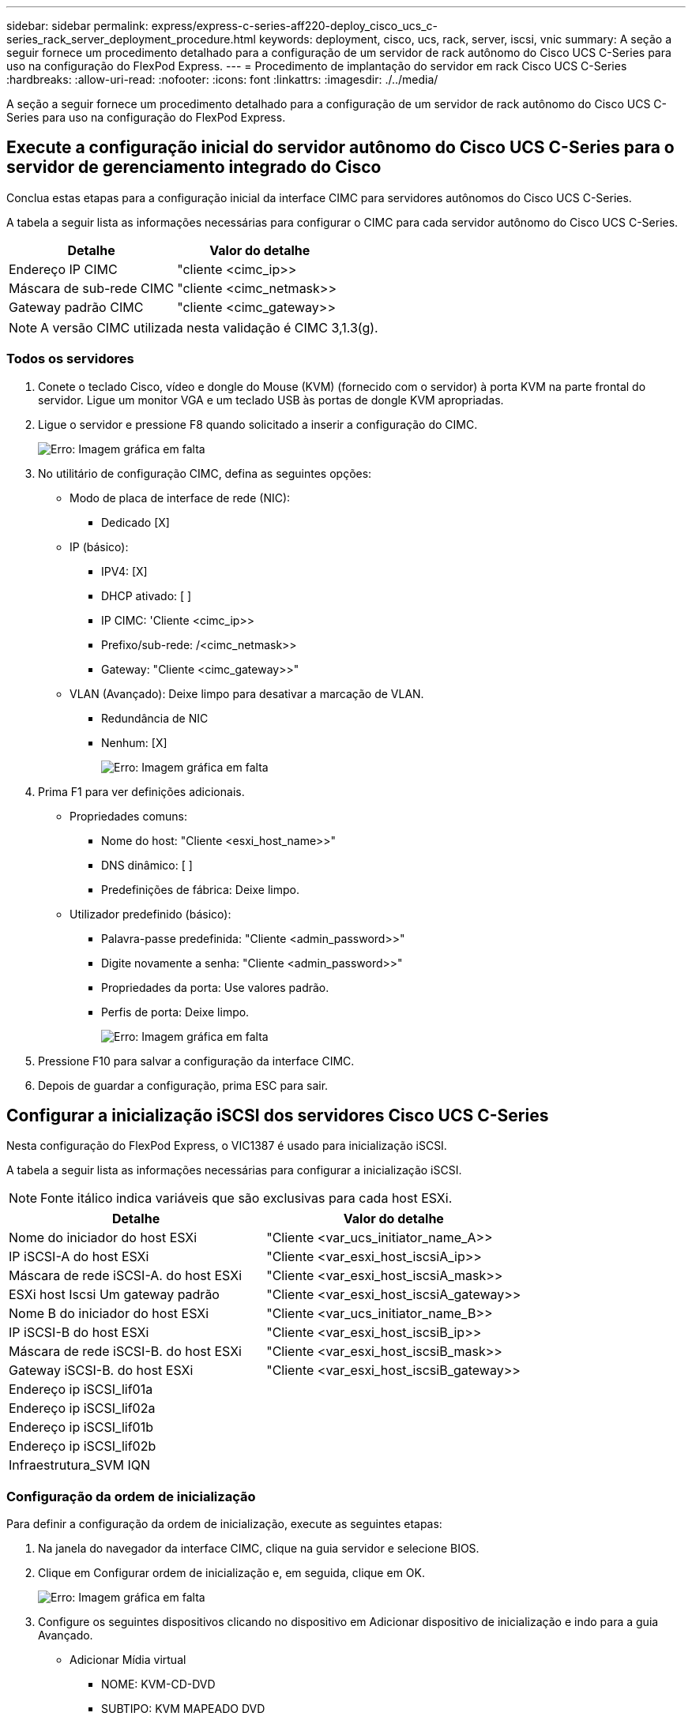 ---
sidebar: sidebar 
permalink: express/express-c-series-aff220-deploy_cisco_ucs_c-series_rack_server_deployment_procedure.html 
keywords: deployment, cisco, ucs, rack, server, iscsi, vnic 
summary: A seção a seguir fornece um procedimento detalhado para a configuração de um servidor de rack autônomo do Cisco UCS C-Series para uso na configuração do FlexPod Express. 
---
= Procedimento de implantação do servidor em rack Cisco UCS C-Series
:hardbreaks:
:allow-uri-read: 
:nofooter: 
:icons: font
:linkattrs: 
:imagesdir: ./../media/


[role="lead"]
A seção a seguir fornece um procedimento detalhado para a configuração de um servidor de rack autônomo do Cisco UCS C-Series para uso na configuração do FlexPod Express.



== Execute a configuração inicial do servidor autônomo do Cisco UCS C-Series para o servidor de gerenciamento integrado do Cisco

Conclua estas etapas para a configuração inicial da interface CIMC para servidores autônomos do Cisco UCS C-Series.

A tabela a seguir lista as informações necessárias para configurar o CIMC para cada servidor autônomo do Cisco UCS C-Series.

|===
| Detalhe | Valor do detalhe 


| Endereço IP CIMC | "cliente <cimc_ip>> 


| Máscara de sub-rede CIMC | "cliente <cimc_netmask>> 


| Gateway padrão CIMC | "cliente <cimc_gateway>> 
|===

NOTE: A versão CIMC utilizada nesta validação é CIMC 3,1.3(g).



=== Todos os servidores

. Conete o teclado Cisco, vídeo e dongle do Mouse (KVM) (fornecido com o servidor) à porta KVM na parte frontal do servidor. Ligue um monitor VGA e um teclado USB às portas de dongle KVM apropriadas.
. Ligue o servidor e pressione F8 quando solicitado a inserir a configuração do CIMC.
+
image:express-c-series-aff220-deploy_image8.png["Erro: Imagem gráfica em falta"]

. No utilitário de configuração CIMC, defina as seguintes opções:
+
** Modo de placa de interface de rede (NIC):
+
*** Dedicado [X]


** IP (básico):
+
*** IPV4: [X]
*** DHCP ativado: [ ]
*** IP CIMC: 'Cliente <cimc_ip>>
*** Prefixo/sub-rede: /<cimc_netmask>>
*** Gateway: "Cliente <cimc_gateway>>"


** VLAN (Avançado): Deixe limpo para desativar a marcação de VLAN.
+
*** Redundância de NIC
*** Nenhum: [X]
+
image:express-c-series-aff220-deploy_image9.png["Erro: Imagem gráfica em falta"]





. Prima F1 para ver definições adicionais.
+
** Propriedades comuns:
+
*** Nome do host: "Cliente <esxi_host_name>>"
*** DNS dinâmico: [ ]
*** Predefinições de fábrica: Deixe limpo.


** Utilizador predefinido (básico):
+
*** Palavra-passe predefinida: "Cliente <admin_password>>"
*** Digite novamente a senha: "Cliente <admin_password>>"
*** Propriedades da porta: Use valores padrão.
*** Perfis de porta: Deixe limpo.
+
image:express-c-series-aff220-deploy_image10.png["Erro: Imagem gráfica em falta"]





. Pressione F10 para salvar a configuração da interface CIMC.
. Depois de guardar a configuração, prima ESC para sair.




== Configurar a inicialização iSCSI dos servidores Cisco UCS C-Series

Nesta configuração do FlexPod Express, o VIC1387 é usado para inicialização iSCSI.

A tabela a seguir lista as informações necessárias para configurar a inicialização iSCSI.


NOTE: Fonte itálico indica variáveis que são exclusivas para cada host ESXi.

|===
| Detalhe | Valor do detalhe 


| Nome do iniciador do host ESXi | "Cliente <var_ucs_initiator_name_A>> 


| IP iSCSI-A do host ESXi | "Cliente <var_esxi_host_iscsiA_ip>> 


| Máscara de rede iSCSI-A. do host ESXi | "Cliente <var_esxi_host_iscsiA_mask>> 


| ESXi host Iscsi Um gateway padrão | "Cliente <var_esxi_host_iscsiA_gateway>> 


| Nome B do iniciador do host ESXi | "Cliente <var_ucs_initiator_name_B>> 


| IP iSCSI-B do host ESXi | "Cliente <var_esxi_host_iscsiB_ip>> 


| Máscara de rede iSCSI-B. do host ESXi | "Cliente <var_esxi_host_iscsiB_mask>> 


| Gateway iSCSI-B. do host ESXi | "Cliente <var_esxi_host_iscsiB_gateway>> 


| Endereço ip iSCSI_lif01a |  


| Endereço ip iSCSI_lif02a |  


| Endereço ip iSCSI_lif01b |  


| Endereço ip iSCSI_lif02b |  


| Infraestrutura_SVM IQN |  
|===


=== Configuração da ordem de inicialização

Para definir a configuração da ordem de inicialização, execute as seguintes etapas:

. Na janela do navegador da interface CIMC, clique na guia servidor e selecione BIOS.
. Clique em Configurar ordem de inicialização e, em seguida, clique em OK.
+
image:express-c-series-aff220-deploy_image11.png["Erro: Imagem gráfica em falta"]

. Configure os seguintes dispositivos clicando no dispositivo em Adicionar dispositivo de inicialização e indo para a guia Avançado.
+
** Adicionar Mídia virtual
+
*** NOME: KVM-CD-DVD
*** SUBTIPO: KVM MAPEADO DVD
*** Estado: Ativado
*** Pedido mínimo: 1


** Adicionar iSCSI Boot.
+
*** Nome: ISCSI-A.
*** Estado: Ativado
*** Pedido mínimo: 2
*** Slot: MLOM
*** Porta: 0


** Clique em Adicionar iSCSI Boot.
+
*** Nome: ISCSI-B
*** Estado: Ativado
*** Pedido mínimo: 3
*** Slot: MLOM
*** Porta: 1




. Clique em Adicionar dispositivo.
. Clique em Salvar alterações e, em seguida, clique em Fechar.
+
image:express-c-series-aff220-deploy_image12.png["Erro: Imagem gráfica em falta"]

. Reinicie o servidor para inicializar com sua nova ordem de inicialização.




=== Desativar o controlador RAID (se presente)

Siga as etapas a seguir se o servidor C-Series contiver um controlador RAID. Não é necessário um controlador RAID na inicialização a partir da configuração SAN. Opcionalmente, você também pode remover fisicamente o controlador RAID do servidor.

. Clique em BIOS no painel de navegação esquerdo no CIMC.
. Selecione Configurar BIOS.
. Role para baixo até slot PCIe:ROM de opção HBA.
. Se o valor ainda não estiver desativado, defina-o como desativado.
+
image:express-c-series-aff220-deploy_image13.png["Erro: Imagem gráfica em falta"]





== Configurar o Cisco VIC1387 para inicialização iSCSI

Os seguintes passos de configuração são para o Cisco VIC 1387 para arranque iSCSI.



=== Criar iSCSI vNICs

. Clique em Adicionar para criar um vNIC.
. Na seção Adicionar vNIC, insira as seguintes configurações:
+
** Nome: ISCSI-vNIC-A
** MTU: 9000
** VLAN predefinida: `\<<var_iscsi_vlan_a>>`
** Modo VLAN: TRONCO
** Ativar arranque PXE: Verificar
+
image:express-c-series-aff220-deploy_image14.png["Erro: Imagem gráfica em falta"]



. Clique em Adicionar vNIC e, em seguida, clique em OK.
. Repita o processo para adicionar um segundo vNIC.
+
.. Nomeie o vNIC . `iSCSI-vNIC-B`
..  `\<<var_iscsi_vlan_b>>`Insira como VLAN.
.. Defina a porta de uplink como `1`.


. Selecione o vNIC `iSCSI-vNIC-A` à esquerda.
+
image:express-c-series-aff220-deploy_image15.png["Erro: Imagem gráfica em falta"]

. Em Propriedades de inicialização iSCSI, insira os detalhes do iniciador:
+
** Nome: "Cliente <var_ucsa_initiator_name_a>>
** Endereço IP: 'Cliente <var_esxi_hostA_iscsiA_ip>>
** Máscara de sub-rede: "Cliente <var_esxi_hostA_iscsiA_mask>>"
** Gateway: "Cliente <var_esxi_hostA_iscsiA_gateway>>"
+
image:express-c-series-aff220-deploy_image16.png["Erro: Imagem gráfica em falta"]



. Introduza os detalhes do alvo principal.
+
** Nome: IQN número de infraestrutura SVM
** Endereço IP: Endereço IP de `iscsi_lif01a`
** LUN de arranque: 0


. Introduza os detalhes do alvo secundário.
+
** Nome: IQN número de infraestrutura SVM
** Endereço IP: Endereço IP de `iscsi_lif02a`
** LUN de arranque: 0
+
Você pode obter o número IQN de armazenamento executando o `vserver iscsi show` comando.

+

NOTE: Certifique-se de gravar os nomes IQN para cada vNIC. Você precisa deles para um passo posterior.

+
image:express-c-series-aff220-deploy_image17.png["Erro: Imagem gráfica em falta"]



. Clique em Configurar iSCSI.
. Selecione o vNIC `iSCSI-vNIC- B` e clique no botão iSCSI Boot localizado na parte superior da seção interfaces Ethernet do host.
. Repita o processo para configurar `iSCSI-vNIC-B`o .
. Introduza os detalhes do iniciador.
+
** Nome: `\<<var_ucsa_initiator_name_b>>`
** Endereço IP: `\<<var_esxi_hostb_iscsib_ip>>`
** Máscara de sub-rede: `\<<var_esxi_hostb_iscsib_mask>>`
** Gateway: `\<<var_esxi_hostb_iscsib_gateway>>`


. Introduza os detalhes do alvo principal.
+
** Nome: IQN número de infraestrutura SVM
** Endereço IP: Endereço IP de `iscsi_lif01b`
** LUN de arranque: 0


. Introduza os detalhes do alvo secundário.
+
** Nome: IQN número de infraestrutura SVM
** Endereço IP: Endereço IP de `iscsi_lif02b`
** LUN de arranque: 0
+
Você pode obter o número IQN de armazenamento usando o `vserver iscsi show` comando.

+

NOTE: Certifique-se de gravar os nomes IQN para cada vNIC. Você precisa deles para um passo posterior.



. Clique em Configurar ISCSI.
. Repita este processo para configurar a inicialização iSCSI para o servidor Cisco UCS B.




=== Configure vNICs para ESXi

. Na janela do navegador da interface CIMC, clique em Inventário e, em seguida, clique em adaptadores VIC Cisco no painel direito.
. Em placas de adaptador, selecione Cisco UCS VIC 1387 e, em seguida, selecione os vNICs abaixo.
+
image:express-c-series-aff220-deploy_image18.png["Erro: Imagem gráfica em falta"]

. Selecione eth0 e clique em Propriedades.
. Defina a MTU como 9000. Clique em Salvar alterações.
+
image:express-c-series-aff220-deploy_image19.png["Erro: Imagem gráfica em falta"]

. Repita as etapas 3 e 4 para eth1, verificando se a porta uplink está definida como `1` para eth1.
+
image:express-c-series-aff220-deploy_image20.png["Erro: Imagem gráfica em falta"]

+

NOTE: Esse procedimento deve ser repetido para cada nó inicial do servidor Cisco UCS e cada nó adicional do servidor Cisco UCS adicionado ao ambiente.



link:express-c-series-aff220-deploy_netapp_aff_storage_deployment_procedure_@part_2@.html["Próximo: Procedimento de implantação de armazenamento NetApp AFF (parte 2)"]
